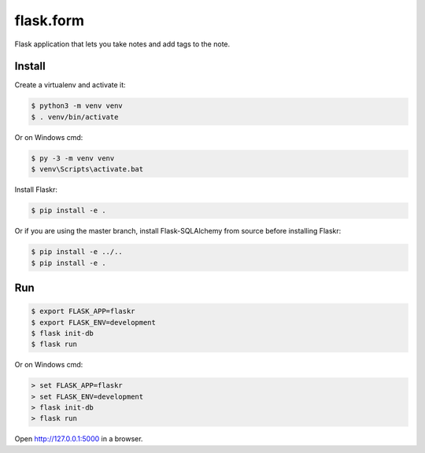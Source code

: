 flask.form
======

Flask application that lets you take notes and add tags to the note.

Install
-------

Create a virtualenv and activate it:

.. code-block:: text

    $ python3 -m venv venv
    $ . venv/bin/activate

Or on Windows cmd:

.. code-block:: text

    $ py -3 -m venv venv
    $ venv\Scripts\activate.bat

Install Flaskr:

.. code-block:: text

    $ pip install -e .

Or if you are using the master branch, install Flask-SQLAlchemy from
source before installing Flaskr:

.. code-block:: text

    $ pip install -e ../..
    $ pip install -e .


Run
---

.. code-block:: text

    $ export FLASK_APP=flaskr
    $ export FLASK_ENV=development
    $ flask init-db
    $ flask run

Or on Windows cmd:

.. code-block:: text

    > set FLASK_APP=flaskr
    > set FLASK_ENV=development
    > flask init-db
    > flask run

Open http://127.0.0.1:5000 in a browser.
